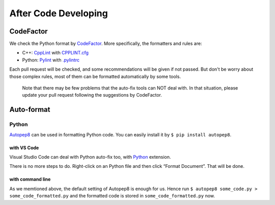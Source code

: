 After Code Developing
=====================

CodeFactor
----------

We check the Python format by
`CodeFactor <https://www.codefactor.io/repository/github/abess-team/abess>`__.
More specifically, the formatters and rules are:

- C++: `CppLint <https://github.com/google/styleguide/tree/gh-pages/cpplint>`__ with `CPPLINT.cfg <https://github.com/abess-team/abess/blob/master/CPPLINT.cfg>`__

- Python: `Pylint <https://www.pylint.org/>`__ with `.pylintrc <https://github.com/abess-team/abess/blob/master/.pylintrc>`__

Each pull request will be checked, and some recommendations will be given if not passed. But don't be worry about those complex rules, most of them can be formatted automatically by some tools.

   Note that there may be few problems that the auto-fix tools can NOT
   deal with. In that situation, please update your pull request
   following the suggestions by CodeFactor.

Auto-format
-----------

Python
~~~~~~

`Autopep8 <https://pypi.org/project/autopep8/>`__ can be used in
formatting Python code. You can easily install it by
``$ pip install autopep8``.

.. _with-vs-code-1:

with VS Code
^^^^^^^^^^^^

Visual Studio Code can deal with Python auto-fix too, with
`Python <https://marketplace.visualstudio.com/items?itemName=ms-python.python>`__
extension.

There is no more steps to do. Right-click on an Python file and then
click “Format Document”. That will be done.

.. _with-command-line-1:

with command line
^^^^^^^^^^^^^^^^^

As we memtioned above, the default setting of Autopep8 is enough for us.
Hence run ``$ autopep8 some_code.py > some_code_formatted.py`` and the
formatted code is stored in ``some_code_formatted.py`` now.
